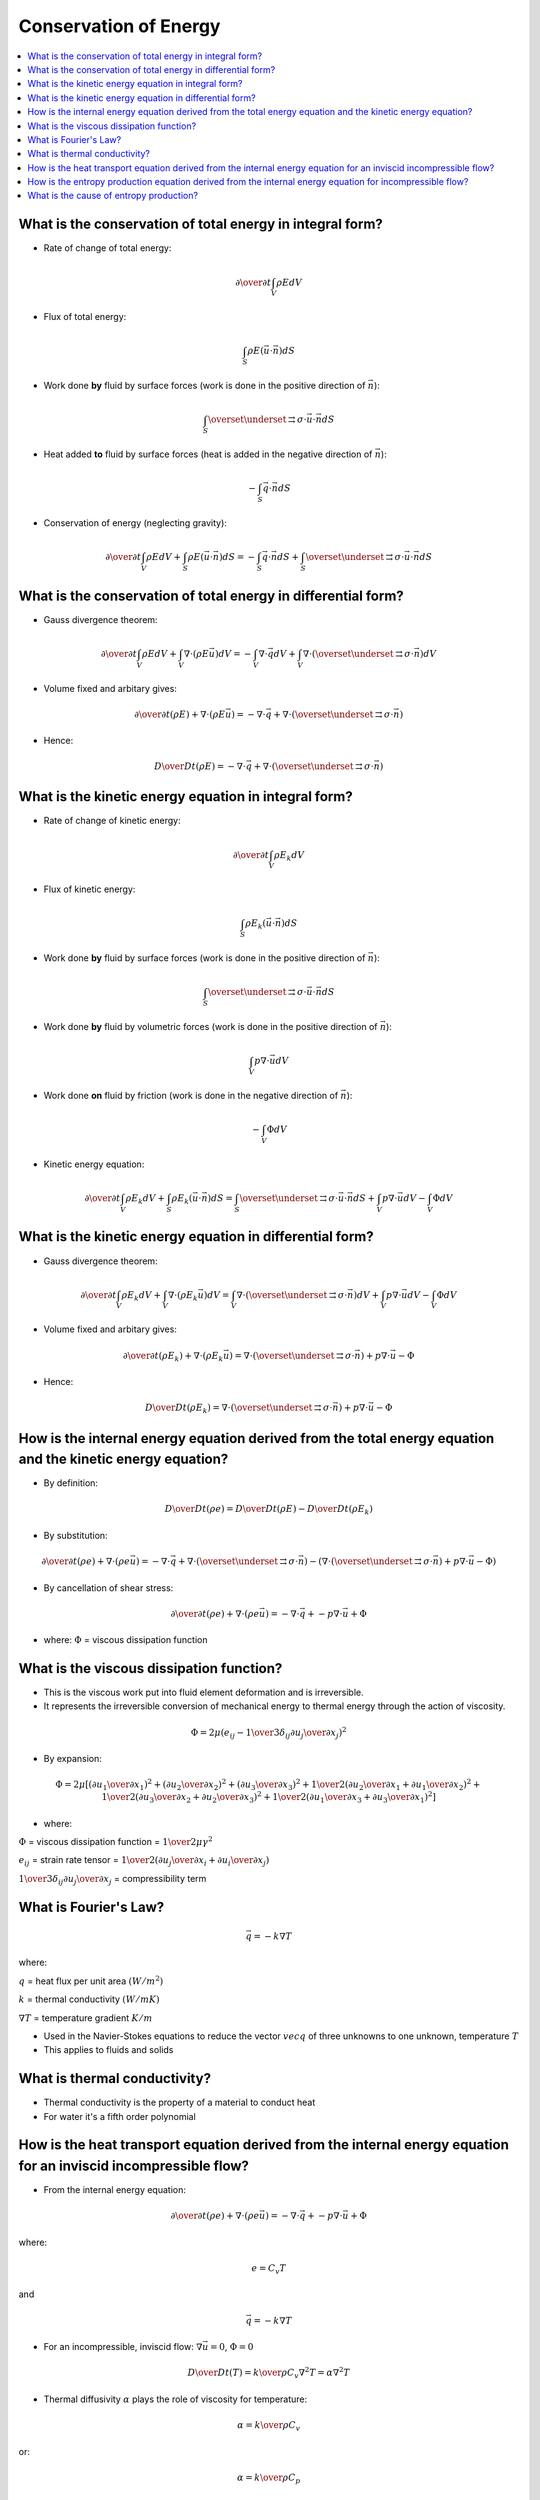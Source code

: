 ======================
Conservation of Energy
======================

.. contents::
   :local:

.. highlight:: latex

What is the conservation of total energy in integral form?
==========================================================

* Rate of change of total energy:

.. math::

    {\partial \over {\partial t}} \int_V \rho E dV
    
* Flux of total energy:

.. math::

    \int_S \rho E (\vec{u} \cdot \vec{n}) dS
    
* Work done **by** fluid by surface forces (work is done in the positive direction of :math:`\vec{n}`):

.. math::

    \int_S \overset{\underset{\mathrm{\rightrightarrows}}{}}{\sigma} \cdot \vec{u} \cdot \vec{n} dS
    
* Heat added **to** fluid by surface forces (heat is added in the negative direction of :math:`\vec{n}`):

.. math::

   -\int_S \vec{q} \cdot \vec{n} dS

* Conservation of energy (neglecting gravity):

.. math::

    {\partial \over {\partial t}} \int_V \rho E dV +
    \int_S \rho E (\vec{u} \cdot \vec{n}) dS = 
    - \int_S \vec{q} \cdot \vec{n} dS +
    \int_S \overset{\underset{\mathrm{\rightrightarrows}}{}}{\sigma} \cdot \vec{u} \cdot \vec{n} dS
    
What is the conservation of total energy in differential form?
==============================================================

* Gauss divergence theorem:

.. math::

    {\partial \over {\partial t}} \int_V \rho E dV +
    \int_V \nabla \cdot (\rho E \vec{u}) dV = 
    - \int_V \nabla \cdot \vec{q} dV +
    \int_V \nabla \cdot (\overset{\underset{\mathrm{\rightrightarrows}}{}}{\sigma} \cdot \vec{n}) dV

* Volume fixed and arbitary gives:

.. math::

    {\partial \over {\partial t}} (\rho E) +
    \nabla \cdot (\rho E \vec{u}) = 
    - \nabla \cdot \vec{q} +
    \nabla \cdot (\overset{\underset{\mathrm{\rightrightarrows}}{}}{\sigma} \cdot \vec{n})
    
* Hence:

.. math::

    {D \over {D t}} (\rho E) = 
    - \nabla \cdot \vec{q} +
    \nabla \cdot (\overset{\underset{\mathrm{\rightrightarrows}}{}}{\sigma} \cdot \vec{n})
    
What is the kinetic energy equation in integral form?
=====================================================

* Rate of change of kinetic energy:

.. math::

    {\partial \over {\partial t}} \int_V \rho E_k dV
    
* Flux of kinetic energy:

.. math::

    \int_S \rho E_k (\vec{u} \cdot \vec{n}) dS
    
* Work done **by** fluid by surface forces (work is done in the positive direction of :math:`\vec{n}`):

.. math::

    \int_S \overset{\underset{\mathrm{\rightrightarrows}}{}}{\sigma} \cdot \vec{u} \cdot \vec{n} dS
    
* Work done **by** fluid by volumetric forces (work is done in the positive direction of :math:`\vec{n}`):

.. math::

   \int_V p \nabla \cdot \vec{u} dV

* Work done **on** fluid by friction (work is done in the negative direction of :math:`\vec{n}`):

.. math::

    - \int_V \Phi dV

* Kinetic energy equation:

.. math::

    {\partial \over {\partial t}} \int_V \rho E_k dV +
    \int_S \rho E_k (\vec{u} \cdot \vec{n}) dS = 
    \int_S \overset{\underset{\mathrm{\rightrightarrows}}{}}{\sigma} \cdot \vec{u} \cdot \vec{n} dS +
    \int_V p \nabla \cdot \vec{u} dV -
    \int_V \Phi dV
    
What is the kinetic energy equation in differential form?
=========================================================

* Gauss divergence theorem:

.. math::

    {\partial \over {\partial t}} \int_V \rho E_k dV +
    \int_V \nabla \cdot (\rho E_k \vec{u}) dV = 
    \int_V \nabla \cdot (\overset{\underset{\mathrm{\rightrightarrows}}{}}{\sigma} \cdot \vec{n}) dV +
    \int_V p \nabla \cdot \vec{u} dV -
    \int_V \Phi dV
    
* Volume fixed and arbitary gives:

.. math::

    {\partial \over {\partial t}} (\rho E_k) +
    \nabla \cdot (\rho E_k \vec{u}) = 
    \nabla \cdot (\overset{\underset{\mathrm{\rightrightarrows}}{}}{\sigma} \cdot \vec{n}) +
    p \nabla \cdot \vec{u} -
    \Phi 

* Hence:

.. math::

    {D \over {D t}} (\rho E_k) = 
    \nabla \cdot (\overset{\underset{\mathrm{\rightrightarrows}}{}}{\sigma} \cdot \vec{n}) +
    p \nabla \cdot \vec{u} -
    \Phi

How is the internal energy equation derived from the total energy equation and the kinetic energy equation?
===========================================================================================================

* By definition:

.. math::

    {{D} \over {Dt}} (\rho e) = {{D} \over {Dt}} (\rho E) - {{D } \over {Dt}} (\rho E_k)
    
* By substitution:

.. math::

    {{\partial } \over {\partial t}} (\rho e) + \nabla \cdot (\rho e \vec{u}) = 
    - \nabla \cdot \vec{q} +
    \nabla \cdot (\overset{\underset{\mathrm{\rightrightarrows}}{}}{\sigma} \cdot \vec{n}) - 
    (\nabla \cdot (\overset{\underset{\mathrm{\rightrightarrows}}{}}{\sigma} \cdot \vec{n}) +
    p \nabla \cdot \vec{u} -
    \Phi)
    
* By cancellation of shear stress:

.. math::

    {{\partial } \over {\partial t}} (\rho e) + \nabla \cdot (\rho e \vec{u}) = 
    - \nabla \cdot \vec{q} +
    - p \nabla \cdot \vec{u} +
    \Phi
    
* where: :math:`\Phi` = viscous dissipation function

What is the viscous dissipation function?
=========================================

* This is the viscous work put into fluid element deformation and is irreversible.

* It represents the irreversible conversion of mechanical energy to thermal energy through the action of viscosity.

.. math::

    \Phi = 2 \mu \left( e_{ij} - {1 \over 3} \delta_{ij} {{\partial u_j} \over {\partial x_j}} \right)^2

* By expansion:    
    
.. math::

    \Phi = 2 \mu \left[ \left( {{\partial u_1} \over {\partial x_1}} \right)^2 +
                        \left( {{\partial u_2} \over {\partial x_2}} \right)^2 +
                        \left( {{\partial u_3} \over {\partial x_3}} \right)^2 +
                        {1 \over 2} \left( {{\partial u_2} \over {\partial x_1}} + {{\partial u_1} \over {\partial x_2}} \right)^2 +
                        {1 \over 2} \left( {{\partial u_3} \over {\partial x_2}} + {{\partial u_2} \over {\partial x_3}} \right)^2 +
                        {1 \over 2} \left( {{\partial u_1} \over {\partial x_3}} + {{\partial u_3} \over {\partial x_1}} \right)^2
                        \right]
                        
* where:

:math:`\Phi` = viscous dissipation function = :math:`{1 \over 2} \mu \gamma^2`

:math:`e_{ij}` = strain rate tensor = :math:`{1 \over 2} \left( {{\partial u_j} \over {\partial x_i}} + {{\partial u_i} \over {\partial x_j}}   \right)`

:math:`{1 \over 3} \delta_{ij} {{\partial u_j} \over {\partial x_j}}` = compressibility term

What is Fourier's Law?
======================

.. math::

    \vec{q} = -k \nabla T
    
where:

:math:`q` = heat flux per unit area :math:`(W/m^2)`

:math:`k` = thermal conductivity :math:`(W/mK)`

:math:`\nabla T` = temperature gradient :math:`K/m`

* Used in the Navier-Stokes equations to reduce the vector :math:`vec{q}` of three unknowns to one unknown, temperature :math:`T`

* This applies to fluids and solids

What is thermal conductivity?
=============================

* Thermal conductivity is the property of a material to conduct heat

* For water it's a fifth order polynomial

How is the heat transport equation derived from the internal energy equation for an inviscid incompressible flow?
=================================================================================================================

* From the internal energy equation:

.. math::

    {{\partial } \over {\partial t}} (\rho e) + \nabla \cdot (\rho e \vec{u}) = 
    - \nabla \cdot \vec{q} +
    - p \nabla \cdot \vec{u} +
    \Phi
    
where:

.. math::

    e = C_v T
    
and

.. math::

    \vec{q} = -k \nabla T
    
* For an incompressible, inviscid flow: :math:`\nabla \vec{u} = 0`, :math:`\Phi = 0`

.. math::

    {D \over {Dt}} (T) = {k \over {\rho C_v}} \nabla^2 T = \alpha \nabla^2 T
    
* Thermal diffusivity :math:`\alpha` plays the role of viscosity for temperature:

.. math::

    \alpha = {k \over {\rho C_v}}
    
or:

.. math::

    \alpha = {k \over {\rho C_p}}

(as :math:`C_v = C_p` for incompressible flow)

How is the entropy production equation derived from the internal energy equation for incompressible flow?
=========================================================================================================

* From the internal energy equation:

.. math::

    {{\partial } \over {\partial t}} (\rho e) + \nabla \cdot (\rho e \vec{u}) = 
    - \nabla \cdot \vec{q} +
    - p \nabla \cdot \vec{u} +
    \Phi
    
* For a reversible process:

.. math::

    T ds = de + pdv
    
* For incompressible flow:

.. math::

    dv = 0
    
.. math::

    \rho = \text{constant}
    
.. math::

    \nabla \cdot \vec{u} = 0
    
* Hence:

.. math::

    \rho {{De} \over {Dt}} = \rho T {{Ds} \over {Dt}} = -\nabla \cdot \vec{q} + \Phi
    
* Hence:

.. math::

    \rho {{Ds} \over {Dt}} = - {{\nabla \cdot \vec{q}} \over T} + {\Phi \over T}
    
What is the cause of entropy production?
========================================

* Heat conduction (heat added **to** the fluid)

* Viscous dissipation (work done **by** the fluid)